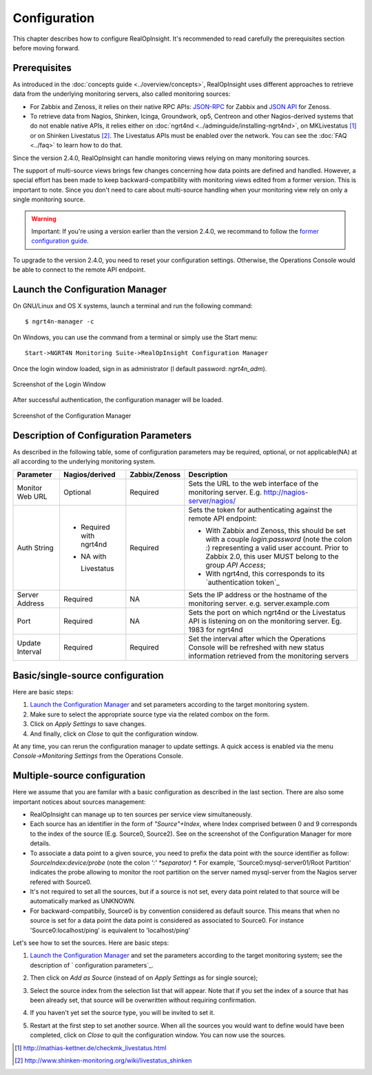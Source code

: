=====================================
Configuration
=====================================
This chapter describes how to configure RealOpInsight. 
It's recommended to read carefully the prerequisites section before moving
forward.


Prerequisites
-------------

As introduced in the :doc:`concepts guide <../overview/concepts>`, 
RealOpInsight uses different approaches to retrieve data from the 
underlying monitoring servers, also called monitoring sources:


+ For Zabbix and Zenoss, it relies on their native RPC APIs: `JSON-RPC`_ 
  for Zabbix and `JSON API`_ for Zenoss.
+ To retrieve data from Nagios, Shinken, Icinga, Groundwork, op5,
  Centreon and other Nagios-derived systems that do not enable native
  APIs, it relies either on :doc:`ngrt4nd <../adminguide/installing-ngrt4nd>`, 
  on MKLivestatus [#mkls]_ or on Shinken Livestatus [#shinkenls]_. 
  The Livestatus APIs must be enabled over the network. You can see the 
  :doc:`FAQ <../faq>` to learn how to do that.


Since the version 2.4.0, RealOpInsight can handle monitoring views
relying on many monitoring sources.

The support of multi-source views brings few changes concerning how
data points are defined and handled. However, a special effort has
been made to keep backward-compatibility with monitoring views edited
from a former version. This is important to note. Since you don't need
to care about multi-source handling when your monitoring view rely on
only a single monitoring source.

.. warning::

  Important: If you're using a version earlier than the version 2.4.0,
  we recommand to follow the `former configuration guide`_.

To upgrade to the version 2.4.0, you need to reset your configuration
settings. Otherwise, the Operations Console would be able to connect
to the remote API endpoint.


Launch the Configuration Manager
--------------------------------

On GNU/Linux and OS X systems, launch a terminal and run the following
command:

::

    $ ngrt4n-manager -c


On Windows, you can use the command from a terminal or simply use the
Start menu:

::

    Start->NGRT4N Monitoring Suite->RealOpInsight Configuration Manager


Once the login window loaded, sign in as administrator (l
default password: *ngrt4n_adm*).

.. figure:: ../images/realopinsight-login.png
  :align: center
    
  Screenshot of the Login Window


After successful authentication, the configuration manager will be loaded.

.. figure:: ../images/realopinsight-ms-preferences.png
  :align: center
  
  Screenshot of the Configuration Manager


Description of Configuration Parameters
---------------------------------------

As described in the following table, some of configuration parameters
may be required, optional, or not applicable(NA) at all according to
the underlying monitoring system.

+-----------------+-----------------+---------------+--------------------------------------------+
| Parameter       | Nagios/derived  | Zabbix/Zenoss | Description                                |
+=================+=================+===============+============================================+
| Monitor Web URL | Optional        | Required      | Sets the URL to the web interface of the   |
|                 |                 |               | monitoring server.                         |
|                 |                 |               | E.g. http://nagios-server/nagios/          |
+-----------------+-----------------+---------------+--------------------------------------------+
| Auth String     | - Required with | Required      | Sets the token for authenticating          |
|                 |   ngrt4nd       |               | against the remote API endpoint:           |
|                 | - NA with       |               |                                            |
|                 |                 |               | - With Zabbix and Zenoss, this should      |                                          
|                 |   Livestatus    |               |   be set with a couple *login:password*    |      
|                 |                 |               |   (note the colon *:*) representing a      |    
|                 |                 |               |   valid user account. Prior to Zabbix 2.0, | 
|                 |                 |               |   this user MUST belong to the group       |
|                 |                 |               |   *API Access*;                            |
|                 |                 |               | - With ngrt4nd, this corresponds to its    |
|                 |                 |               |   `authentication token`_                  |
+-----------------+-----------------+---------------+--------------------------------------------+
| Server Address  | Required        | NA            | Sets the IP address or the hostname of the |
|                 |                 |               | monitoring server.                         |
|                 |                 |               | e.g. server.example.com                    |
+-----------------+-----------------+---------------+--------------------------------------------+ 
| Port            | Required        | NA            | Sets the port on which ngrt4nd or the      |
|                 |                 |               | Livestatus API is listening on on the      |
|                 |                 |               | monitoring server.                         |
|                 |                 |               | Eg. 1983 for ngrt4nd                       |
+-----------------+-----------------+---------------+--------------------------------------------+
| Update Interval | Required        | Required      | Set the interval after which the           |
|                 |                 |               | Operations Console will be refreshed       | 
|                 |                 |               | with new status information retrieved      | 
|                 |                 |               | from the monitoring servers                |
+-----------------+-----------------+---------------+--------------------------------------------+


Basic/single-source configuration
------------------------------------

Here are basic steps:


1. `Launch the Configuration Manager`_ and set parameters according to
   the target monitoring system.
2. Make sure to select the appropriate source type via the related
   combox on the form.
3.  Click on *Apply Settings* to save changes.
4. And finally, click on *Close* to quit the configuration window.

At any time, you can rerun the configuration manager to update
settings. A quick access is enabled via the menu *Console->Monitoring
Settings* from the Operations Console.


Multiple-source configuration
-----------------------------------------------------

Here we assume that you are familar with a basic configuration as
described in the last section. There are also some important notices
about sources management:


+ RealOpInsight can manage up to ten sources per service view
  simultaneously.
+ Each source has an identifier in the form of *"Source"+Index*, where
  Index comprised between 0 and 9 corresponds to the index of the source
  (E.g. Source0, Source2). See on the screenshot of the Configuration
  Manager for more details.
+ To associate a data point to a given source, you need to prefix the
  data point with the source identifier as follow:
  *SourceIndex:device/probe* (note the colon *':' *separator) *.* For
  example, 'Source0:mysql-server01/Root Partition'
  indicates the probe allowing to monitor the root partition on the
  server named mysql-server from the Nagios server refered with Source0.
+ It's not required to set all the sources, but if a source is not
  set, every data point related to that source will be automatically
  marked as UNKNOWN.
+ For backward-compatibily, Source0 is by convention considered as
  default source. This means that when no source is set for a data point
  the data point is considered as associated to Source0. For instance
  'Source0:localhost/ping' is equivalent to 'localhost/ping'


Let's see how to set the sources. Here are basic steps:


1. `Launch the Configuration Manager`_ and set the parameters
   according to the target monitoring system; see the description of `
   configuration parameters`_.
2. Then click on *Add as Source* (instead of on *Apply Settings* as
   for single source);
3. Select the source index from the selection list that will appear.
   Note that if you set the index of a source that has been already set,
   that source will be overwritten without requiring confirmation.

   .. image:: ../images/realopinsight-select-source-index.png

4. If you haven't yet set the source type, you will be invited to set it.
   
   .. image:: ../images/realopinsight-select-source-index.png   

5. Restart at the first step to set another source. When all the
   sources you would want to define would have been completed, click on
   *Close* to quit the configuration window. You can now use the sources.

.. [#mkls] http://mathias-kettner.de/checkmk_livestatus.html
.. [#shinkenls] http://www.shinken-monitoring.org/wiki/livestatus_shinken
.. _JSON-RPC: https://www.zabbix.com/wiki/doc/api
.. _JSON API: http://community.zenoss.org/community/documentation/official_documentation/api
.. _former configuration guide: http://realopinsight.com/en/index.php?page=configuring-realopinsight-operations-console_v23
